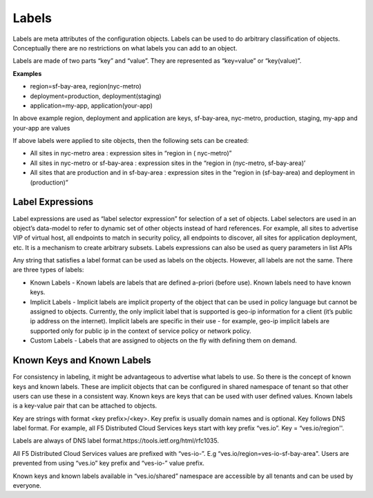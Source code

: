 .. _labels:

Labels
======

Labels are meta attributes of the configuration objects. Labels can be used to do arbitrary classification of objects. Conceptually there are no restrictions on what labels you can add to an object.

Labels are made of two parts “key” and “value”. They are represented as “key=value” or “key(value)”.

**Examples**

* region=sf-bay-area, region(nyc-metro)
* deployment=production, deployment(staging)
* application=my-app, application(your-app)

In above example region, deployment and application are keys, sf-bay-area, nyc-metro, production, staging, my-app and your-app are values

If above labels were applied to site objects, then the following sets can be created:

* All sites in nyc-metro area : expression sites in “region in ( nyc-metro)”
* All sites in nyc-metro or sf-bay-area : expression sites in the “region in (nyc-metro, sf-bay-area)’
* All sites that are production and in sf-bay-area : expression sites in the “region in (sf-bay-area) and deployment in (production)”

Label Expressions
-----------------

Label expressions are used as “label selector expression” for selection of a set of objects. Label selectors are used in an object’s data-model to refer to dynamic set of other objects instead of hard references. For example, all sites to advertise VIP of virtual host, all endpoints to match in security policy, all endpoints to discover, all sites for application deployment, etc. It is a mechanism to create arbitrary subsets. Labels expressions can also be used as query parameters in list APIs

Any string that satisfies a label format can be used as labels on the objects. However, all labels are not the same. There are three types of labels:

* Known Labels - Known labels are labels that are defined a-priori (before use). Known labels need to have known keys.

* Implicit Labels - Implicit labels are implicit property of the object that can be used in policy language but cannot be assigned to objects. Currently, the only implicit label that is supported is geo-ip information for a client (it’s public ip address on the internet). Implicit labels are specific in their use - for example, geo-ip implicit labels are supported only for public ip in the context of service policy or network policy.

* Custom Labels - Labels that are assigned to objects on the fly with defining them on demand.

Known Keys and Known Labels
---------------------------

For consistency in labeling, it might be advantageous to advertise what labels to use. So there is the concept of known keys and known labels. These are implicit objects that can be configured in shared namespace of tenant so that other users can use these in a consistent way. Known keys are keys that can be used with user defined values. Known labels is a key-value pair that can be attached to objects.

Key are strings with format <key prefix>/<key>. Key prefix is usually domain names and is optional. Key follows DNS label format. For example, all F5 Distributed Cloud Services keys start with key prefix “ves.io”. Key = “ves.io/region''.

Labels are always of DNS label format.https://tools.ietf.org/html/rfc1035.

All F5 Distributed Cloud Services values are prefixed with “ves-io-”. E.g “ves.io/region=ves-io-sf-bay-area". Users are prevented from using “ves.io” key prefix and “ves-io-” value prefix.

Known keys and known labels available in “ves.io/shared” namespace are accessible by all tenants and can be used by everyone.
